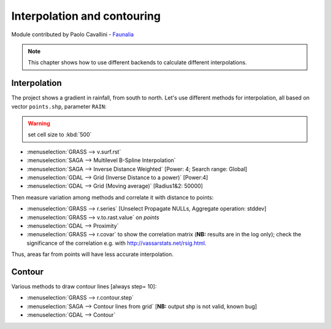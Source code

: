 Interpolation and contouring
=============================

Module contributed by Paolo Cavallini - `Faunalia <http://www.faunalia.eu>`_

.. note:: This chapter shows how to use different backends to calculate different interpolations.

Interpolation
---------------

The project shows a gradient in rainfall, from south to north.
Let's use different methods for interpolation, all based on vector ``points.shp``, parameter ``RAIN``:

.. warning:: set cell size to :kbd:`500`

- :menuselection:`GRASS --> v.surf.rst`
- :menuselection:`SAGA --> Multilevel B-Spline Interpolation`
- :menuselection:`SAGA --> Inverse Distance Weighted` [Power: 4; Search range: Global]
- :menuselection:`GDAL --> Grid (Inverse Distance to a power)` [Power:4]
- :menuselection:`GDAL --> Grid (Moving average)` [Radius1&2: 50000]

Then measure variation among methods and correlate it with distance to points:

- :menuselection:`GRASS --> r.series` [Unselect Propagate NULLs, Aggregate operation: stddev]
- :menuselection:`GRASS --> v.to.rast.value` on *points*
- :menuselection:`GDAL --> Proximity`
- :menuselection:`GRASS --> r.covar` to show the correlation matrix (**NB:** results are in the log only); check the significance of the correlation e.g. with http://vassarstats.net/rsig.html.
 
Thus, areas far from points will have less accurate interpolation.

Contour
---------

Various methods to draw contour lines [always step= 10]:

- :menuselection:`GRASS --> r.contour.step`
- :menuselection:`SAGA --> Contour lines from grid` [**NB:** output shp is not valid, known bug]
- :menuselection:`GDAL --> Contour`

